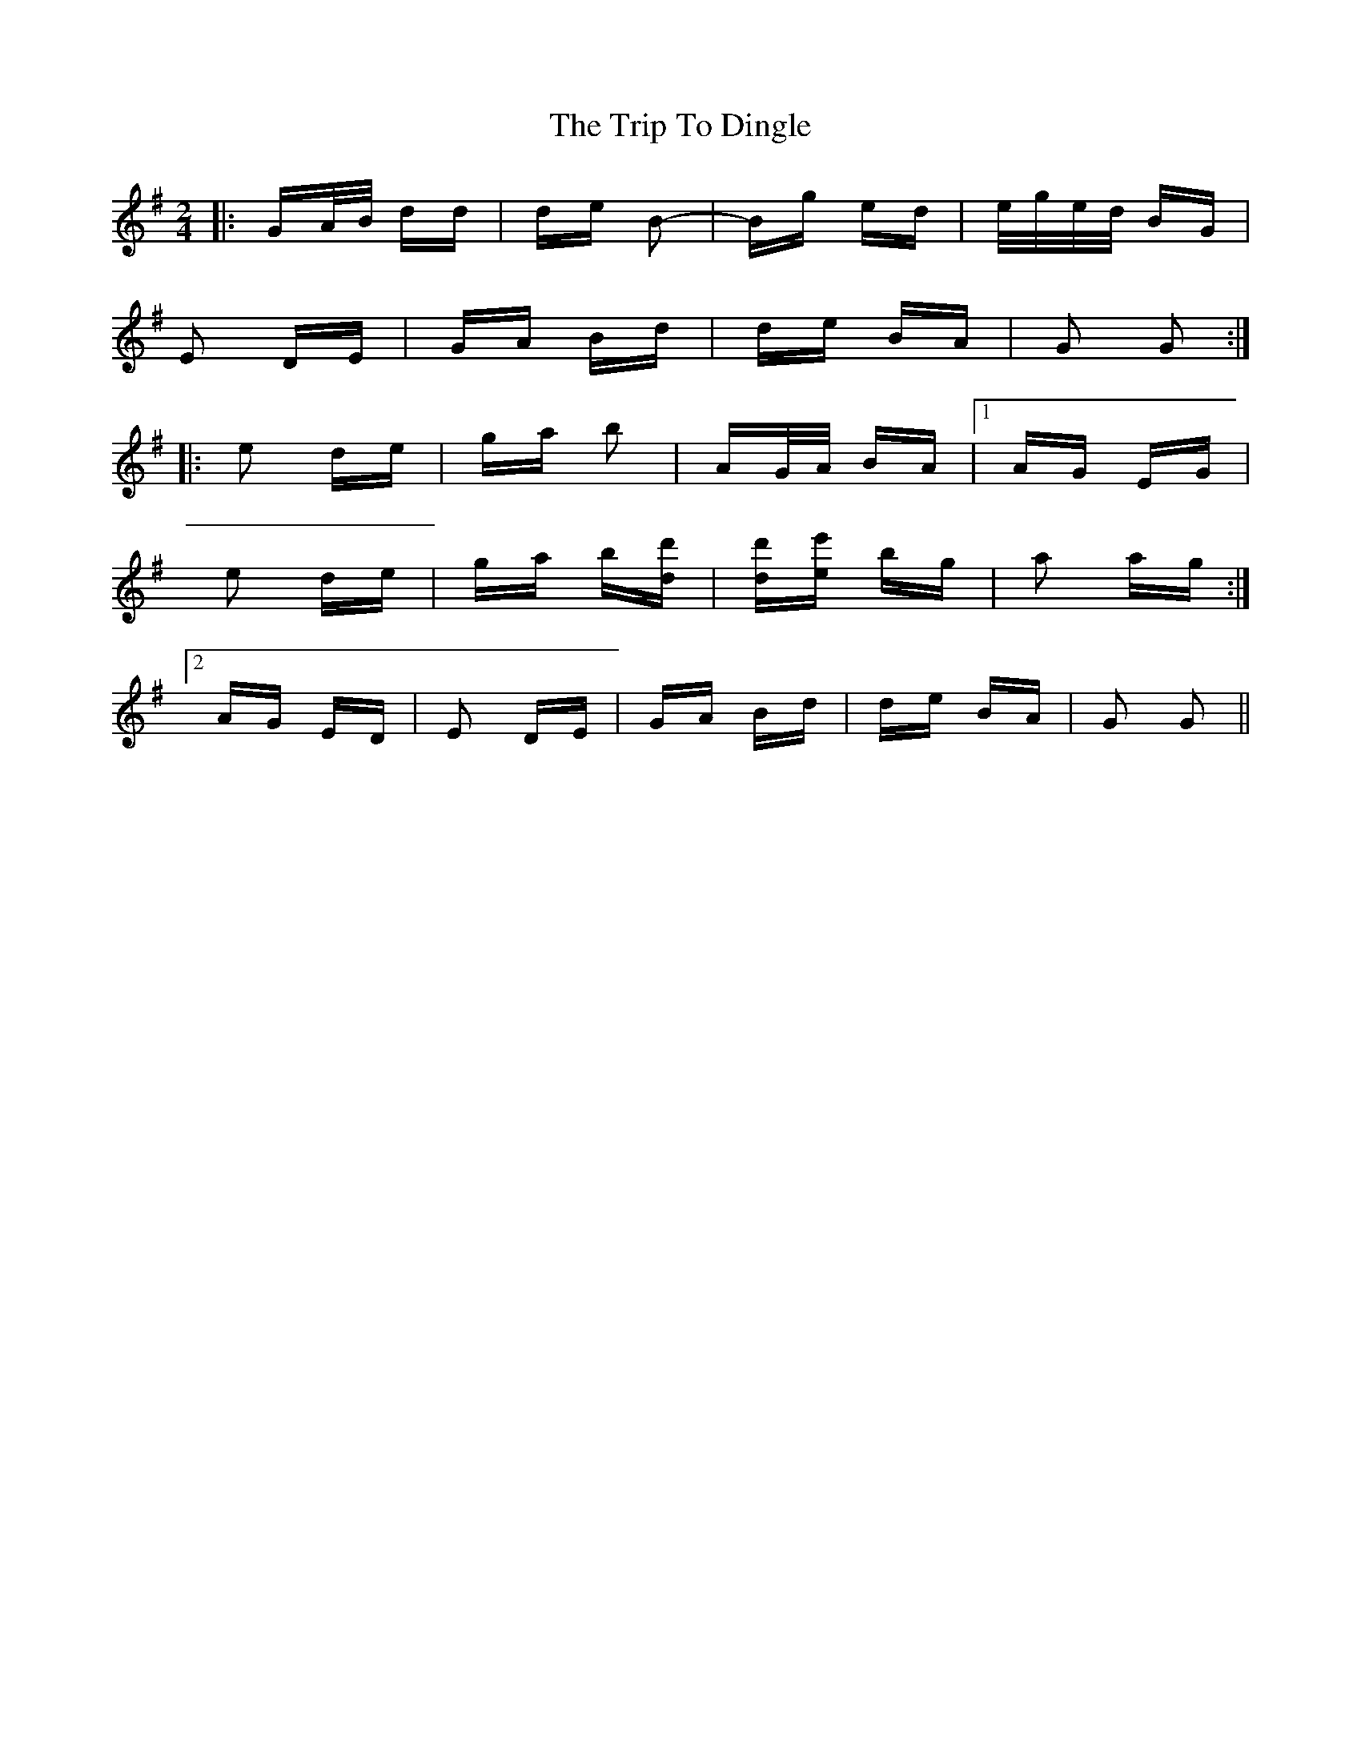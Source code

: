 X: 40971
T: Trip To Dingle, The
R: polka
M: 2/4
K: Gmajor
|:GA/B/ dd|de B2-|Bg ed|e/g/e/d/ BG|
E2 DE|GA Bd|de BA|G2 G2:|
|:e2 de|ga b2|AG/A/ BA|1 AG EG|
e2 de|ga b[dd']|[dd'][ee'] bg|a2 ag:|
[2 AG ED|E2 DE|GA Bd|de BA|G2 G2||

